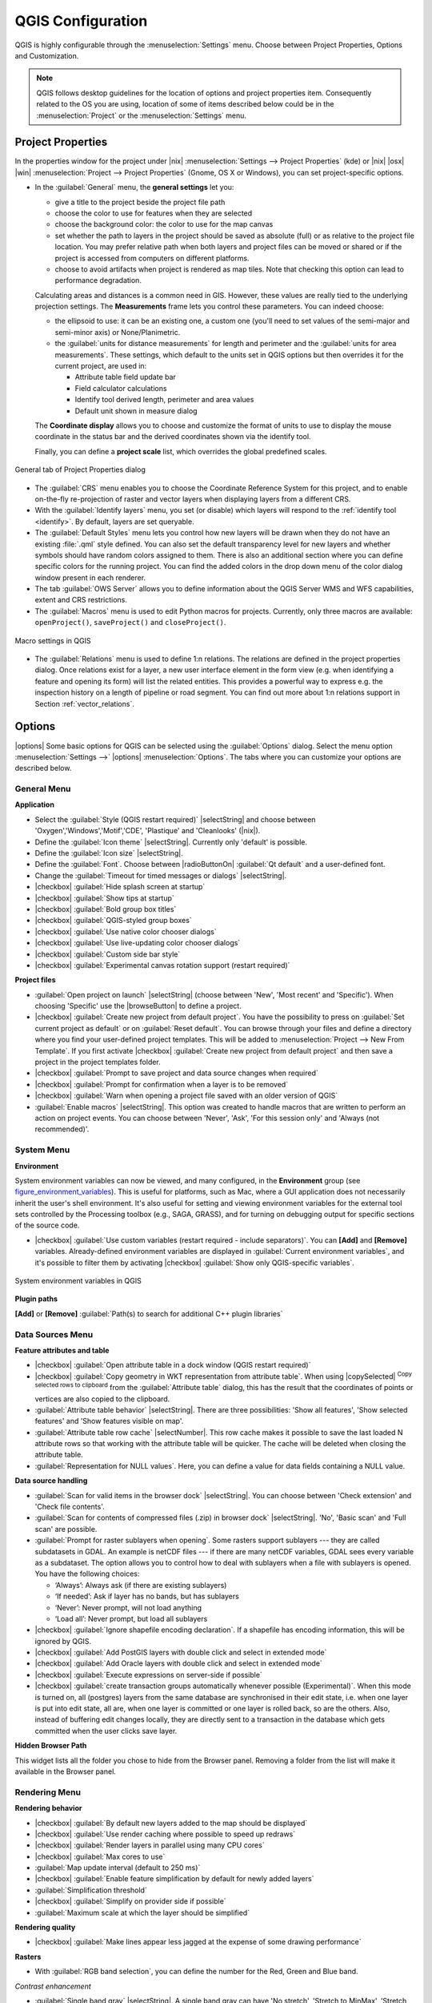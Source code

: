 
******************
QGIS Configuration
******************

.. only:: html

   .. contents::
      :local:

QGIS is highly configurable through the :menuselection:`Settings` menu. Choose
between Project Properties, Options and Customization.

.. note:: QGIS follows desktop guidelines for the location of options and project
   properties item. Consequently related to the OS you are using, location of some
   of items described below could be in the :menuselection:`Project`
   or the :menuselection:`Settings` menu.

..  FIXME: please add more introduction here


Project Properties
==================

In the properties window for the project under |nix|
:menuselection:`Settings --> Project Properties` (kde) or |nix| |osx| |win|
:menuselection:`Project --> Project Properties` (Gnome, OS X or Windows), you
can set project-specific options.

* In the :guilabel:`General` menu, the **general settings** let you:

  * give a title to the project beside the project file path
  * choose the color to use for features when they are selected
  * choose the background color: the color to use for the map canvas
  * set whether the path to layers in the project should be saved as absolute
    (full) or as relative to the project file location. You may prefer
    relative path when both layers and project files can be moved or shared
    or if the project is accessed from computers on different platforms.
  * choose to avoid artifacts when project is rendered as map tiles. Note that
    checking this option can lead to performance degradation.

  Calculating areas and distances is a common need in GIS. However, these values
  are really tied to the underlying projection settings. The **Measurements**
  frame lets you control these parameters. You can indeed choose:

  * the ellipsoid to use: it can be an existing one, a custom one
    (you'll need to set values of the semi-major and semi-minor axis)
    or None/Planimetric.
  * the :guilabel:`units for distance measurements` for length and perimeter and
    the :guilabel:`units for area measurements`. These settings, which default
    to the units set in QGIS options but then overrides it for the current project,
    are used in:

    * Attribute table field update bar
    * Field calculator calculations
    * Identify tool derived length, perimeter and area values
    * Default unit shown in measure dialog

  The **Coordinate display** allows you to choose and customize the format of units
  to use to display the mouse coordinate in the status bar and the derived coordinates
  shown via the identify tool.

  Finally, you can define a **project scale** list, which overrides the global
  predefined scales.

.. _figure_general_menu:

.. only:: html

   **Figure General Menu:**

.. figure:: /static/user_manual/introduction/project_general.png
   :align: center

   General tab of Project Properties dialog

* The :guilabel:`CRS` menu enables you to choose the Coordinate Reference
  System for this project, and to enable on-the-fly re-projection of raster and
  vector layers when displaying layers from a different CRS.
* With the :guilabel:`Identify layers` menu, you set (or disable) which
  layers will respond to the :ref:`identify tool <identify>`. By default, layers
  are set queryable.
* The :guilabel:`Default Styles` menu lets you control how new layers will be
  drawn when they do not have an existing :file:`.qml` style defined. You can
  also set the default transparency level for new layers and whether symbols
  should have random colors assigned to them.
  There is also an additional section where you can define specific colors for the
  running project. You can find the added colors in the drop down menu of the color dialog
  window present in each renderer.
* The tab :guilabel:`OWS Server` allows you to define information about the QGIS
  Server WMS and WFS capabilities, extent and CRS restrictions.
* The :guilabel:`Macros` menu is used to edit Python macros for projects. Currently,
  only three macros are available: ``openProject()``, ``saveProject()`` and
  ``closeProject()``.

.. _figure_macro_menu:

.. only:: html

   **Figure Macro Menu:**

.. figure:: /static/user_manual/introduction/macro.png
   :align: center

   Macro settings in QGIS


* The :guilabel:`Relations` menu is used to define 1:n relations. The relations
  are defined in the project properties dialog. Once relations exist for a layer,
  a new user interface element in the form view (e.g. when identifying a feature
  and opening its form) will list the related entities. This provides a powerful
  way to express e.g. the inspection history on a length of pipeline or road segment.
  You can find out more about 1:n relations support in Section :ref:`vector_relations`.

.. _gui_options:

Options
=======

|options| Some basic options for QGIS can be selected using the
:guilabel:`Options` dialog. Select the menu option :menuselection:`Settings -->`
|options| :menuselection:`Options`. The tabs where you can customize your
options are described below.

General Menu
-------------

**Application**

* Select the :guilabel:`Style (QGIS restart required)` |selectString| and choose
  between 'Oxygen','Windows','Motif','CDE', 'Plastique' and  'Cleanlooks' (|nix|).
* Define the :guilabel:`Icon theme` |selectString|. Currently only 'default' is
  possible.
* Define the :guilabel:`Icon size` |selectString|.
* Define the :guilabel:`Font`. Choose between |radioButtonOn|
  :guilabel:`Qt default` and a user-defined font.
* Change the :guilabel:`Timeout for timed messages or dialogs` |selectString|.
* |checkbox| :guilabel:`Hide splash screen at startup`
* |checkbox| :guilabel:`Show tips at startup`
* |checkbox| :guilabel:`Bold group box titles`
* |checkbox| :guilabel:`QGIS-styled group boxes`
* |checkbox| :guilabel:`Use native color chooser dialogs`
* |checkbox| :guilabel:`Use live-updating color chooser dialogs`
* |checkbox| :guilabel:`Custom side bar style`
* |checkbox| :guilabel:`Experimental canvas rotation support (restart required)`

**Project files**

* :guilabel:`Open project on launch` |selectString| (choose between 'New',
  'Most recent' and 'Specific'). When choosing 'Specific' use the |browseButton|
  to define a project.
* |checkbox| :guilabel:`Create new project from default project`. You have the
  possibility to press on :guilabel:`Set current project as default` or on
  :guilabel:`Reset default`. You can browse through your files and define a
  directory where you find your user-defined project templates. This will be
  added to :menuselection:`Project --> New From Template`. If you first activate
  |checkbox| :guilabel:`Create new project from default project` and then save
  a project in the project templates folder.
* |checkbox| :guilabel:`Prompt to save project and data source changes when
  required`
* |checkbox| :guilabel:`Prompt for confirmation when a layer is to be removed`
* |checkbox| :guilabel:`Warn when opening a project file saved with an older
  version of QGIS`
* :guilabel:`Enable macros` |selectString|. This option was created to handle
  macros that are written to perform an action on project events. You can
  choose between 'Never', 'Ask', 'For this session only' and
  'Always (not recommended)'.

.. _`env_options`:

System Menu
-----------

**Environment**

System environment variables can now be viewed, and many configured, in the
**Environment** group (see figure_environment_variables_). This is useful for
platforms, such as Mac, where a GUI application does not necessarily inherit
the user's shell environment. It's also useful for setting and viewing environment
variables for the external tool sets controlled by the Processing toolbox (e.g.,
SAGA, GRASS), and for turning on debugging output for specific sections of the
source code.

* |checkbox| :guilabel:`Use custom variables (restart required - include separators)`.
  You can **[Add]** and **[Remove]** variables. Already-defined environment
  variables are displayed in :guilabel:`Current environment variables`, and it's
  possible to filter them by activating
  |checkbox| :guilabel:`Show only QGIS-specific variables`.

.. _figure_environment_variables:

.. only:: html

   **Figure System Environment:**

.. figure:: /static/user_manual/introduction/sys-env-options.png
   :align: center

   System environment variables in QGIS


**Plugin paths**

**[Add]** or **[Remove]** :guilabel:`Path(s) to search for additional C++
plugin libraries`


Data Sources Menu
-----------------

**Feature attributes and table**

* |checkbox| :guilabel:`Open attribute table in a dock window (QGIS restart
  required)`
* |checkbox| :guilabel:`Copy geometry in WKT representation from attribute
  table`. When using |copySelected| :sup:`Copy selected rows to
  clipboard` from the :guilabel:`Attribute table` dialog, this has the
  result that the coordinates of points or vertices are also copied to the
  clipboard.
* :guilabel:`Attribute table behavior` |selectString|. There are three
  possibilities: 'Show all features', 'Show selected features' and 'Show
  features visible on map'.
* :guilabel:`Attribute table row cache` |selectNumber|. This row cache makes
  it possible to save the last loaded N attribute rows so that working with the
  attribute table will be quicker. The cache will be deleted when closing the
  attribute table.
* :guilabel:`Representation for NULL values`. Here, you can define a value for
  data fields containing a NULL value.

**Data source handling**

* :guilabel:`Scan for valid items in the browser dock` |selectString|. You can
  choose between 'Check extension' and 'Check file contents'.
* :guilabel:`Scan for contents of compressed files (.zip) in browser dock`
  |selectString|. 'No', 'Basic scan' and 'Full scan' are possible.
* :guilabel:`Prompt for raster sublayers when opening`. Some rasters support
  sublayers --- they are called subdatasets in GDAL. An example is netCDF files
  --- if there are many netCDF variables, GDAL sees every variable as a
  subdataset. The option allows you to control how to deal with sublayers when a file
  with sublayers is opened. You have the following choices:

  * ‘Always’: Always ask (if there are existing sublayers)
  * ‘If needed’: Ask if layer has no bands, but has sublayers
  * ‘Never’: Never prompt, will not load anything
  * ‘Load all’: Never prompt, but load all sublayers

* |checkbox| :guilabel:`Ignore shapefile encoding declaration`. If a shapefile
  has encoding information, this will be ignored by QGIS.
* |checkbox| :guilabel:`Add PostGIS layers with double click and select in
  extended mode`
* |checkbox| :guilabel:`Add Oracle layers with double click and select in
  extended mode`
* |checkbox| :guilabel:`Execute expressions on server-side if possible`
* |checkbox| :guilabel:`create transaction groups automatically whenever possible
  (Experimental)`. When this mode is turned on, all
  (postgres) layers from the same database are synchronised in their edit state,
  i.e. when one layer is put into edit state, all are, when one layer is committed
  or one layer is rolled back, so are the others. Also, instead of buffering edit
  changes locally, they are directly sent to a transaction in the database which
  gets committed when the user clicks save layer.


**Hidden Browser Path**
  
This widget lists all the folder you chose to hide from the Browser panel.
Removing a folder from the list will make it available in the Browser panel.


Rendering Menu
--------------

**Rendering behavior**

* |checkbox| :guilabel:`By default new layers added to the map should be displayed`
* |checkbox| :guilabel:`Use render caching where possible to speed up redraws`
* |checkbox| :guilabel:`Render layers in parallel using many CPU cores`
* |checkbox| :guilabel:`Max cores to use`
* :guilabel:`Map update interval (default to 250 ms)`
* |checkbox| :guilabel:`Enable feature simplification by default for newly added layers`
* :guilabel:`Simplification threshold`
* |checkbox| :guilabel:`Simplify on provider side if possible`
* :guilabel:`Maximum scale at which the layer should be simplified`

**Rendering quality**

* |checkbox| :guilabel:`Make lines appear less jagged at the expense of some
  drawing performance`

**Rasters**

* With :guilabel:`RGB band selection`, you can define the number for the Red,
  Green and Blue band.

*Contrast enhancement*

* :guilabel:`Single band gray` |selectString|. A single band gray can have
  'No stretch', 'Stretch to MinMax', 'Stretch and Clip to MinMax' and also
  'Clip to MinMax'.
* :guilabel:`Multi band color (byte/band)` |selectString|. Options are 'No stretch',
  'Stretch to MinMax', 'Stretch and Clip to MinMax' and 'Clip to MinMax'.
* :guilabel:`Multi band color (>byte/band)` |selectString|. Options are 'No stretch',
  'Stretch to MinMax', 'Stretch and Clip to MinMax' and 'Clip to MinMax'.
* :guilabel:`Limits (minimum/maximum)` |selectString|. Options are
  'Cumulative pixel count cut', 'Minimum/Maximum', 'Mean +/- standard deviation'.
* :guilabel:`Cumulative pixel count cut limits`
* :guilabel:`Standard deviation multiplier`

**Debugging**

* |checkbox| :guilabel:`Map canvas refresh`

Colors Menu
------------

This menu allows you to add some custom color that you can find in each color dialog
window of the renderers. You will see a set of predefined colors in the tab: you can
delete or edit all of them. Moreover you can add the color you want and perform some copy
and paste operations. Finally you can export the color set as a :file:`gpl` file or import
them.


Canvas and Legend Menu
----------------------

**Default map appearance (overridden by project properties)**

* Define a :guilabel:`Selection color` and a :guilabel:`Background color`.

**Layer legend**

* :guilabel:`Double click action in legend` |selectString|. You can either
  'Open layer properties' or 'Open attribute table' with the double click.
* The following :guilabel:`Legend item styles` are possible:

  * |checkbox| :guilabel:`Capitalise layer names`
  * |checkbox| :guilabel:`Bold layer names`
  * |checkbox| :guilabel:`Bold group names`
  * |checkbox| :guilabel:`Display classification attribute names`
  * |checkbox| :guilabel:`Create raster icons (may be slow)`

Map tools Menu
--------------

This menu offers some options regarding the behavior of the :guilabel:`Identify tool`.

* :guilabel:`Search radius for identifying and displaying map tips` is a tolerance factor
  expressed as a percentage of the map width. This means the identify tool will depict results
  as long as you click within this tolerance.
* :guilabel:`Highlight color` allows you to choose with which color should features being
  identified are to be highlighted.
* :guilabel:`Buffer` determines a buffer distance
  to be rendered from the outline of the identify highlight.
* :guilabel:`Minimum width` determines how thick should
  the outline of a highlighted object be.

**Measure tool**

* Define :guilabel:`Rubberband color` for measure tools
* Define :guilabel:`Decimal places`
* |checkbox| :guilabel:`Keep base unit` to not automatically convert large numbers
  (e.g., meters to kilometers)
* :guilabel:`Preferred distance units` |radioButtonOn| ('Meters', 'Feet',
  'Nautical Miles', 'Degrees' or 'Map Units' )
* :guilabel:`Preferred area units` |radioButtonOn| ('Square meters', 'Square feet',
  'Square yards', 'Hectares', 'Map Units' ...)
* :guilabel:`Preferred angle units` |radioButtonOn| ('Degrees', 'Radians', 'Gon/gradians',
  'Minutes of arc' ...)

**Panning and zooming**

* Define :guilabel:`Mouse wheel action` |selectString| ('Zoom', 'Zoom and recenter',
  'Zoom to mouse cursor', 'Nothing')
* Define :guilabel:`Zoom factor` for wheel mouse

.. _predefinedscales:

**Predefined scales**

Here, you find a list of predefined scales. With the |signPlus|
and |signMinus| buttons you can add or remove your personal scales.
You can also import or export scales from/to a ``.XML`` file. Note that you still have
the possibility to remove your changes and reset to the predefined list.

Composer Menu
-------------

**Composition defaults**

You can define the :guilabel:`Default font` here.

**Grid appearance**

* Define the :guilabel:`Grid style` |selectString| ('Solid', 'Dots', 'Crosses')
* Define the :guilabel:`Grid color`

**Grid and guide defaults**

* Define the :guilabel:`Grid spacing` |selectNumber|
* Define the :guilabel:`Grid offset` |selectNumber| for x and y
* Define the :guilabel:`Snap tolerance` |selectNumber|


Digitizing Menu
---------------

**Feature creation**

* |checkbox| :guilabel:`Suppress attributes pop-up windows after each created feature`
* |checkbox| :guilabel:`Reuse last entered attribute values`
* :guilabel:`Validate geometries`. Editing complex lines and polygons with many
  nodes can result in very slow rendering. This is because the default
  validation procedures in QGIS can take a lot of time. To speed up rendering, it
  is possible to select GEOS geometry validation (starting from GEOS 3.3) or to
  switch it off. GEOS geometry validation is much faster, but the disadvantage
  is that only the first geometry problem will be reported.

**Rubberband**

* Define Rubberband :guilabel:`Line width` and :guilabel:`Line color`

**Snapping**

* |checkbox| :guilabel:`Open snapping options in a dock window (QGIS restart required)`
* Define :guilabel:`Default snap mode` |selectString| ('To vertex', 'To segment',
  'To vertex and segment', 'Off')
* Define :guilabel:`Default snapping tolerance` in map units or pixels
* Define the :guilabel:`Search radius for vertex edits` in map units or pixels

**Vertex markers**

* |checkbox| :guilabel:`Show markers only for selected features`
* Define vertex :guilabel:`Marker style` |selectString| ('Cross' (default), 'Semi
  transparent circle' or 'None')
* Define vertex :guilabel:`Marker size`

**Curve offset tool**

The next 3 options refer to the |offsetCurve| :sup:`Offset Curve` tool
in :ref:`sec_advanced_edit`. Through the various settings, it is possible to
influence the shape of the line offset. These options are possible starting from GEOS 3.3.

* :guilabel:`Join style`
* :guilabel:`Quadrant segments`
* :guilabel:`Miter limit`

GDAL Menu
---------

GDAL is a data exchange library for raster files. In this tab, you can
:guilabel:`Edit create options` and :guilabel:`Edit Pyramids Options` of the
raster formats. Define which GDAL driver is to be used for a raster format, as in
some cases more than one GDAL driver is available.

CRS Menu
--------

**Default CRS for new projects**

* |radioButtonOff| :guilabel:`Don't enable 'on the fly' reprojection`
* |radioButtonOn| :guilabel:`Automatically enable 'on the fly' reprojection if
  layers have different CRS`
* |radioButtonOff| :guilabel:`Enable 'on the fly' reprojection by default`
* Select a CRS and :guilabel:`Always start new projects with this CRS`

**CRS for new layers**

This area allows you to define the action to take when a new layer is created, or when
a layer without a CRS is loaded.

* |radioButtonOn| :guilabel:`Prompt for CRS`
* |radioButtonOff| :guilabel:`Use project CRS`
* |radioButtonOff| :guilabel:`Use default CRS`

**Default datum transformations**

* |checkbox| :guilabel:`Ask for datum transformation when no default is defined`
* If you have worked with the 'on-the-fly' CRS transformation you can see the result
  of the transformation in the window below. You can find information about 'Source CRS'
  and 'Destination CRS' as well as 'Source datum transform' and 'Destination datum transform'.

Locale Menu
-----------

* |checkbox| :guilabel:`Overwrite system locale` and :guilabel:`Locale to use instead`
* Information about active system locale

Authentication
--------------

In the :guilabel:`Authentication` tab you can set authentication configurations
and manage PKI certificates. See :ref:`authentication_index` for more
details.

Network Menu
------------

**General**

* Define :guilabel:`WMS search address`, default is
  ``http://geopole.org/wms/search?search=\%1\&type=rss``
* Define :guilabel:`Timeout for network requests (ms)` - default is 60000
* Define :guilabel:`Default expiration period for WMSC/WMTS tiles (hours)` - default is 24
* Define :guilabel:`Max retry in case of tile request errors`
* Define :guilabel:`User-Agent`


.. _figure_network_tab:

.. only:: html

   **Figure Network Tab:**

.. figure:: /static/user_manual/introduction/proxy-settings.png
   :align: center

   Proxy-settings in QGIS

**Cache settings**

Define the :guilabel:`Directory` and a :guilabel:`Size` for the cache.

* |checkbox| :guilabel:`Use proxy for web access` and define 'Host', 'Port', 'User',
  and 'Password'.
* Set the :guilabel:`Proxy type` |selectString| according to your needs.

  * :menuselection:`Default Proxy`: Proxy is determined based on the application
    proxy set using
  * :menuselection:`Socks5Proxy`: Generic proxy for any kind of connection.
    Supports TCP, UDP, binding to a port (incoming connections) and authentication.
  * :menuselection:`HttpProxy`: Implemented using the "CONNECT" command, supports
    only outgoing TCP connections; supports authentication.
  * :menuselection:`HttpCachingProxy`: Implemented using normal HTTP commands, it
    is useful only in the context of HTTP requests.
  * :menuselection:`FtpCachingProxy`: Implemented using an FTP proxy, it is
    useful only in the context of FTP requests.

Excluding some URLs can be added to the text box below the proxy settings (see
Figure_Network_Tab_).

If you need more detailed information about the different proxy settings,
please refer to the manual of the underlying QT library documentation at
http://doc.trolltech.com/4.5/qnetworkproxy.html#ProxyType-enum.

.. tip::
   **Using Proxies**

   Using proxies can sometimes be tricky. It is useful to proceed by 'trial and
   error' with the above proxy types, to check to see if they succeed in your case.

You can modify the options according to your needs. Some of the changes may
require a restart of QGIS before they will be effective.

* |nix| Settings are saved in a text file: :file:`$HOME/.config/QGIS/QGIS2.conf`
* |osx| You can find your settings in: :file:`$HOME/Library/Preferences/org.qgis.qgis.plist`
* |win| Settings are stored in the registry under: ``HKEY\CURRENT_USER\Software\QGIS\qgis``

.. _sec_customization:

Customization
=============

The :index:`customization` dialog lets you (de)activate almost every element in the QGIS
user interface. This can be very useful if you want to provide your end-users with a
'light' version of QGIS, containing only the icons, menus or panels they need.

.. note::
   Before your changes are applied, you need to restart QGIS.

.. _figure_customization:

.. only:: html

   **Figure Customization 1:**

.. figure:: /static/user_manual/introduction/customization.png
   :align: center

   The Customization dialog

Ticking the |checkbox| :guilabel:`Enable customization` checkbox is the first step
on the way to QGIS customization. This enables the toolbar and the widget
panel from which you can uncheck and thus disable some GUI items.

The configurable item can be:

* a **Menu** or some of its sub-menus from the :ref:`label_menubar`
* a whole **Panel** (see :ref:`sec_panels_and_toolbars`)
* the **Status bar** described in :ref:`label_statusbar` or some of its items
* a **Toolbar**: the whole bar or some of its icons
* or any **widget** from any dialog in QGIS: label, button, combobox...

With |select| :sup:`Switch to catching widgets in main application`, you
can click on an item in QGIS interface that you want to be hidden and
QGIS automatically unchecks the corresponding entry in the Customization dialog.

Once you setup your configuration, click **[Apply]** or **[Ok]** to validate your
changes. This configuration becomes the one used by default by QGIS at the next startup.

The modifications can also be saved in a ``.ini`` file using |fileSave|
:sup:`Save To File` button. This is a handy way to share a common QGIS
interface among multiple users. Just click on |fileOpen| :sup:`Load from File`
from the destination computer in order to import the ``.ini`` file.
You can also run :ref:`command line tools <custom_commandline>` and save various
setups for different use cases as well.

.. _tip_restoring_configuration:

.. tip:: **Easily restore predefined QGIS**

   The initial QGIS GUI configuration can be restored by one of the methods below:

   * unchecking |checkbox| :guilabel:`Enable customization` option in the
     Customization dialog or click the |selectAllTree| :sup:`Check All` button
   * pressing the **[Reset]** button in the **QSettings** frame under
     :menuselection:`Settings --> Options` menu, :guilabel:`System` tab
   * launching QGIS at a command prompt with the following command line
     ``qgis --nocustomization``
   * setting to ``false`` the value of :menuselection:`UI --> Customization --> Enabled`
     variable under :menuselection:`Settings --> Options` menu, :guilabel:`Advanced` tab.

   In most cases, you need to restart QGIS in order to have the change applied.
     
